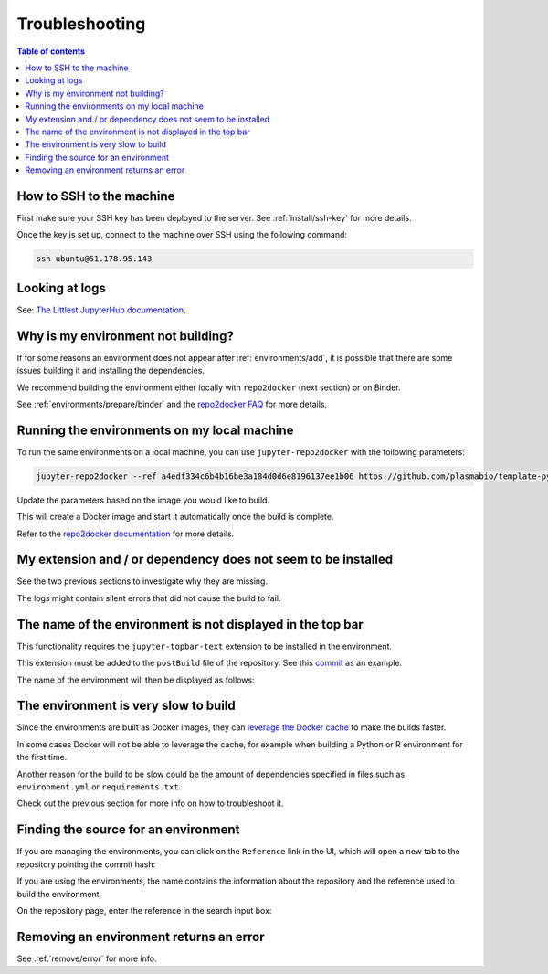 .. _troubleshooting/troubleshooting:

Troubleshooting
===============

.. contents:: Table of contents
    :local:
    :depth: 1

How to SSH to the machine
-------------------------

First make sure your SSH key has been deployed to the server. See :ref:`install/ssh-key` for more details.

Once the key is set up, connect to the machine over SSH using the following command:

.. code-block:: bash

  ssh ubuntu@51.178.95.143

Looking at logs
---------------

See: `The Littlest JupyterHub documentation <https://the-littlest-jupyterhub.readthedocs.io/en/latest/troubleshooting/logs.html>`_.

Why is my environment not building?
-----------------------------------

If for some reasons an environment does not appear after :ref:`environments/add`, it is possible that
there are some issues building it and installing the dependencies.

We recommend building the environment either locally with ``repo2docker`` (next section) or on Binder.

See :ref:`environments/prepare/binder` and the `repo2docker FAQ <https://repo2docker.readthedocs.io/en/latest/faq.html>`_
for more details.

Running the environments on my local machine
--------------------------------------------

To run the same environments on a local machine, you can use ``jupyter-repo2docker`` with the following parameters:

.. code-block:: bash

  jupyter-repo2docker --ref a4edf334c6b4b16be3a184d0d6e8196137ee1b06 https://github.com/plasmabio/template-python

Update the parameters based on the image you would like to build.

This will create a Docker image and start it automatically once the build is complete.

Refer to the `repo2docker documentation <https://repo2docker.readthedocs.io/en/latest/usage.html>`_ for more details.

My extension and / or dependency does not seem to be installed
--------------------------------------------------------------

See the two previous sections to investigate why they are missing.

The logs might contain silent errors that did not cause the build to fail.

The name of the environment is not displayed in the top bar
-----------------------------------------------------------

This functionality requires the ``jupyter-topbar-text`` extension to be installed in the environment.

This extension must be added to the ``postBuild`` file of the repository.
See this `commit <https://github.com/plasmabio/template-python/commit/b3dd6c4b525ed4584e79175d4ae340a8b2395682>`_ as an example.

The name of the environment will then be displayed as follows:

.. image:: ../images/troubleshooting/topbar-env-name.png
   :alt: The name of the environment in the top bar
   :width: 75%
   :align: center

The environment is very slow to build
-------------------------------------

Since the environments are built as Docker images, they can
`leverage the Docker cache <https://docs.docker.com/develop/develop-images/dockerfile_best-practices/#leverage-build-cache>`_
to make the builds faster.

In some cases Docker will not be able to leverage the cache, for example when building a Python or R environment for the first time.

Another reason for the build to be slow could be the amount of dependencies specified in files such as ``environment.yml`` or
``requirements.txt``.

Check out the previous section for more info on how to troubleshoot it.

Finding the source for an environment
-------------------------------------

If you are managing the environments, you can click on the ``Reference`` link in the UI,
which will open a new tab to the repository pointing the commit hash:


.. image:: ../images/troubleshooting/git-commit-hash.png
   :alt: The git commit hash on GitHub
   :width: 50%
   :align: center


If you are using the environments, the name contains the information about the repository
and the reference used to build the environment.

On the repository page, enter the reference in the search input box:


.. image:: ../images/troubleshooting/search-github-repo.png
   :alt: Searching for a commit hash on GitHub
   :width: 100%
   :align: center

Removing an environment returns an error
----------------------------------------

See :ref:`remove/error` for more info.
